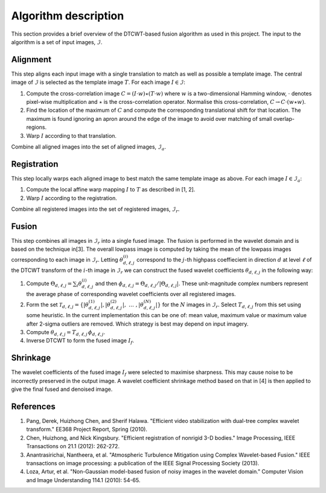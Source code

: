 Algorithm description
=====================

This section provides a brief overview of the DTCWT-based fusion algorithm as
used in this project. The input to the algorithm is a set of input images, :math:`\mathcal{I}`.

Alignment
---------

This step aligns each input image with a single translation to match as well as
possible a template image.  The central image of :math:`\mathcal{I}` is
selected as the template image :math:`T`. For each image :math:`I \in
\mathcal{I}`:

1. Compute the cross-correlation image :math:`C = (I \cdot w) \star (T \cdot
   w)` where :math:`w` is a two-dimensional Hamming window, :math:`\cdot`
   denotes pixel-wise multiplication and :math:`\star` is the cross-correlation
   operator. Normalise this cross-correlation, :math:`C \rightarrow C \cdot (w
   \star w)`.

2. Find the location of the maximum of :math:`C` and compute the corresponding
   translational shift for that location. The maximum is found ignoring an
   apron around the edge of the image to avoid over matching of small
   overlap-regions.

3. Warp :math:`I` according to that translation.

Combine all aligned images into the set of aligned images, :math:`\mathcal{I}_a`.

Registration
------------

This step locally warps each aligned image to best match the same template
image as above. For each image :math:`I \in \mathcal{I}_a`:

1. Compute the local affine warp mapping :math:`I` to :math:`T` as described in
   [1, 2].

2. Warp :math:`I` according to the registration.

Combine all registered images into the set of registered images,
:math:`\mathcal{I}_r`.

Fusion
------

This step combines all images in :math:`\mathcal{I}_r` into a single fused
image. The fusion is performed in the wavelet domain and is based on the
technique in[3]. The overall lowpass image is computed by taking the mean of
the lowpass images corresponding to each image in :math:`\mathcal{I}_r`.
Letting :math:`\theta^{(i)}_{d,\ell,j}` correspond to the :math:`j`-th highpass
coeffiecient in direction :math:`d` at level :math:`\ell` of the DTCWT
transform of the :math:`i`-th image in :math:`\mathcal{I}_r` we can construct
the fused wavelet coefficients :math:`\theta_{d,\ell,j}` in the following way:

1. Compute :math:`\Theta_{d,\ell,j} = \sum_{i} \theta^{(i)}_{d,\ell,j}` and
   then :math:`\phi_{d,\ell,j} = \Theta_{d,\ell,j} / \left| \Theta_{d,\ell,j}
   \right|`. These unit-magnitude complex numbers represent the average phase
   of corresponding wavelet coefficients over all registered images.

2. Form the set :math:`\mathcal{T}_{d,\ell,j} = \left\{  \left|
   \theta^{(1)}_{d,\ell,j} \right|, \left| \theta^{(2)}_{d,\ell,j} \right|,
   \ \dots\ , \left| \theta^{(N)}_{d,\ell,j} \right| \right\}` for the :math:`N`
   images in :math:`\mathcal{I}_r`. Select :math:`T_{d, \ell, j}` from this set
   using some heuristic. In the current implementation this can be one of: mean
   value, maximum value or maximum value after 2-sigma outliers are removed.
   Which strategy is best may depend on input imagery.

3. Compute :math:`\theta_{d,\ell,j} = T_{d, \ell, j} \, \phi_{d,\ell,j}`.

4. Inverse DTCWT to form the fused image :math:`I_f`.

Shrinkage
---------

The wavelet coefficients of the fused image :math:`I_f` were selected to
maximise sharpness. This may cause noise to be incorrectly preserved in the
output image. A wavelet coefficient shrinkage method based on that in [4] is
then applied to give the final fused and denoised image.

References
----------

1. Pang, Derek, Huizhong Chen, and Sherif Halawa. "Efficient video
   stabilization with dual-tree complex wavelet transform." EE368 Project
   Report, Spring (2010).

2. Chen, Huizhong, and Nick Kingsbury. "Efficient registration of nonrigid 3-D
   bodies." Image Processing, IEEE Transactions on 21.1 (2012): 262-272.

3. Anantrasirichai, Nantheera, et al. "Atmospheric Turbulence Mitigation using
   Complex Wavelet-based Fusion." IEEE transactions on image processing: a
   publication of the IEEE Signal Processing Society (2013).

4. Loza, Artur, et al. "Non-Gaussian model-based fusion of noisy images in the
   wavelet domain." Computer Vision and Image Understanding 114.1 (2010):
   54-65.

